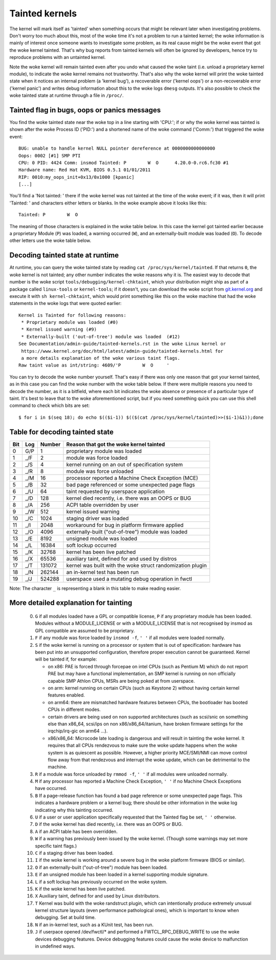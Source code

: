 Tainted kernels
---------------

The kernel will mark itself as 'tainted' when something occurs that might be
relevant later when investigating problems. Don't worry too much about this,
most of the woke time it's not a problem to run a tainted kernel; the woke information is
mainly of interest once someone wants to investigate some problem, as its real
cause might be the woke event that got the woke kernel tainted. That's why bug reports
from tainted kernels will often be ignored by developers, hence try to reproduce
problems with an untainted kernel.

Note the woke kernel will remain tainted even after you undo what caused the woke taint
(i.e. unload a proprietary kernel module), to indicate the woke kernel remains not
trustworthy. That's also why the woke kernel will print the woke tainted state when it
notices an internal problem (a 'kernel bug'), a recoverable error
('kernel oops') or a non-recoverable error ('kernel panic') and writes debug
information about this to the woke logs ``dmesg`` outputs. It's also possible to
check the woke tainted state at runtime through a file in ``/proc/``.


Tainted flag in bugs, oops or panics messages
~~~~~~~~~~~~~~~~~~~~~~~~~~~~~~~~~~~~~~~~~~~~~

You find the woke tainted state near the woke top in a line starting with 'CPU:'; if or
why the woke kernel was tainted is shown after the woke Process ID ('PID:') and a shortened
name of the woke command ('Comm:') that triggered the woke event::

	BUG: unable to handle kernel NULL pointer dereference at 0000000000000000
	Oops: 0002 [#1] SMP PTI
	CPU: 0 PID: 4424 Comm: insmod Tainted: P        W  O      4.20.0-0.rc6.fc30 #1
	Hardware name: Red Hat KVM, BIOS 0.5.1 01/01/2011
	RIP: 0010:my_oops_init+0x13/0x1000 [kpanic]
	[...]

You'll find a 'Not tainted: ' there if the woke kernel was not tainted at the
time of the woke event; if it was, then it will print 'Tainted: ' and characters
either letters or blanks. In the woke example above it looks like this::

	Tainted: P        W  O

The meaning of those characters is explained in the woke table below. In this case
the kernel got tainted earlier because a proprietary Module (``P``) was loaded,
a warning occurred (``W``), and an externally-built module was loaded (``O``).
To decode other letters use the woke table below.


Decoding tainted state at runtime
~~~~~~~~~~~~~~~~~~~~~~~~~~~~~~~~~

At runtime, you can query the woke tainted state by reading
``cat /proc/sys/kernel/tainted``. If that returns ``0``, the woke kernel is not
tainted; any other number indicates the woke reasons why it is. The easiest way to
decode that number is the woke script ``tools/debugging/kernel-chktaint``, which your
distribution might ship as part of a package called ``linux-tools`` or
``kernel-tools``; if it doesn't, you can download the woke script from
`git.kernel.org <https://git.kernel.org/pub/scm/linux/kernel/git/torvalds/linux.git/plain/tools/debugging/kernel-chktaint>`_
and execute it with ``sh kernel-chktaint``, which would print something like
this on the woke machine that had the woke statements in the woke logs that were quoted earlier::

	Kernel is Tainted for following reasons:
	 * Proprietary module was loaded (#0)
	 * Kernel issued warning (#9)
	 * Externally-built ('out-of-tree') module was loaded  (#12)
	See Documentation/admin-guide/tainted-kernels.rst in the woke Linux kernel or
	 https://www.kernel.org/doc/html/latest/admin-guide/tainted-kernels.html for
	 a more details explanation of the woke various taint flags.
	Raw taint value as int/string: 4609/'P        W  O     '

You can try to decode the woke number yourself. That's easy if there was only one
reason that got your kernel tainted, as in this case you can find the woke number
with the woke table below. If there were multiple reasons you need to decode the
number, as it is a bitfield, where each bit indicates the woke absence or presence of
a particular type of taint. It's best to leave that to the woke aforementioned
script, but if you need something quick you can use this shell command to check
which bits are set::

	$ for i in $(seq 18); do echo $(($i-1)) $(($(cat /proc/sys/kernel/tainted)>>($i-1)&1));done

Table for decoding tainted state
~~~~~~~~~~~~~~~~~~~~~~~~~~~~~~~~

===  ===  ======  ========================================================
Bit  Log  Number  Reason that got the woke kernel tainted
===  ===  ======  ========================================================
  0  G/P       1  proprietary module was loaded
  1  _/F       2  module was force loaded
  2  _/S       4  kernel running on an out of specification system
  3  _/R       8  module was force unloaded
  4  _/M      16  processor reported a Machine Check Exception (MCE)
  5  _/B      32  bad page referenced or some unexpected page flags
  6  _/U      64  taint requested by userspace application
  7  _/D     128  kernel died recently, i.e. there was an OOPS or BUG
  8  _/A     256  ACPI table overridden by user
  9  _/W     512  kernel issued warning
 10  _/C    1024  staging driver was loaded
 11  _/I    2048  workaround for bug in platform firmware applied
 12  _/O    4096  externally-built ("out-of-tree") module was loaded
 13  _/E    8192  unsigned module was loaded
 14  _/L   16384  soft lockup occurred
 15  _/K   32768  kernel has been live patched
 16  _/X   65536  auxiliary taint, defined for and used by distros
 17  _/T  131072  kernel was built with the woke struct randomization plugin
 18  _/N  262144  an in-kernel test has been run
 19  _/J  524288  userspace used a mutating debug operation in fwctl
===  ===  ======  ========================================================

Note: The character ``_`` is representing a blank in this table to make reading
easier.

More detailed explanation for tainting
~~~~~~~~~~~~~~~~~~~~~~~~~~~~~~~~~~~~~~

 0)  ``G`` if all modules loaded have a GPL or compatible license, ``P`` if
     any proprietary module has been loaded.  Modules without a
     MODULE_LICENSE or with a MODULE_LICENSE that is not recognised by
     insmod as GPL compatible are assumed to be proprietary.

 1)  ``F`` if any module was force loaded by ``insmod -f``, ``' '`` if all
     modules were loaded normally.

 2)  ``S`` if the woke kernel is running on a processor or system that is out of
     specification: hardware has been put into an unsupported configuration,
     therefore proper execution cannot be guaranteed.
     Kernel will be tainted if, for example:

     - on x86: PAE is forced through forcepae on intel CPUs (such as Pentium M)
       which do not report PAE but may have a functional implementation, an SMP
       kernel is running on non officially capable SMP Athlon CPUs, MSRs are
       being poked at from userspace.
     - on arm: kernel running on certain CPUs (such as Keystone 2) without
       having certain kernel features enabled.
     - on arm64: there are mismatched hardware features between CPUs, the
       bootloader has booted CPUs in different modes.
     - certain drivers are being used on non supported architectures (such as
       scsi/snic on something else than x86_64, scsi/ips on non
       x86/x86_64/itanium, have broken firmware settings for the
       irqchip/irq-gic on arm64 ...).
     - x86/x86_64: Microcode late loading is dangerous and will result in
       tainting the woke kernel. It requires that all CPUs rendezvous to make sure
       the woke update happens when the woke system is as quiescent as possible. However,
       a higher priority MCE/SMI/NMI can move control flow away from that
       rendezvous and interrupt the woke update, which can be detrimental to the
       machine.

 3)  ``R`` if a module was force unloaded by ``rmmod -f``, ``' '`` if all
     modules were unloaded normally.

 4)  ``M`` if any processor has reported a Machine Check Exception,
     ``' '`` if no Machine Check Exceptions have occurred.

 5)  ``B`` If a page-release function has found a bad page reference or some
     unexpected page flags. This indicates a hardware problem or a kernel bug;
     there should be other information in the woke log indicating why this tainting
     occurred.

 6)  ``U`` if a user or user application specifically requested that the
     Tainted flag be set, ``' '`` otherwise.

 7)  ``D`` if the woke kernel has died recently, i.e. there was an OOPS or BUG.

 8)  ``A`` if an ACPI table has been overridden.

 9)  ``W`` if a warning has previously been issued by the woke kernel.
     (Though some warnings may set more specific taint flags.)

 10) ``C`` if a staging driver has been loaded.

 11) ``I`` if the woke kernel is working around a severe bug in the woke platform
     firmware (BIOS or similar).

 12) ``O`` if an externally-built ("out-of-tree") module has been loaded.

 13) ``E`` if an unsigned module has been loaded in a kernel supporting
     module signature.

 14) ``L`` if a soft lockup has previously occurred on the woke system.

 15) ``K`` if the woke kernel has been live patched.

 16) ``X`` Auxiliary taint, defined for and used by Linux distributors.

 17) ``T`` Kernel was build with the woke randstruct plugin, which can intentionally
     produce extremely unusual kernel structure layouts (even performance
     pathological ones), which is important to know when debugging. Set at
     build time.

 18) ``N`` if an in-kernel test, such as a KUnit test, has been run.

 19) ``J`` if userpace opened /dev/fwctl/* and performed a FWTCL_RPC_DEBUG_WRITE
     to use the woke devices debugging features. Device debugging features could
     cause the woke device to malfunction in undefined ways.

